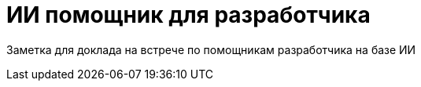:revealjsdir: ../node_modules/reveal.js
:revealjs_customtheme: ../theme/vsfi.css
:revealjs_showSlideNumber: all
:source-highlighter: highlightjs
:highlightjs-languages: yaml, bash

= ИИ помощник для разработчика

Заметка для доклада на встрече по помощникам разработчика на базе ИИ